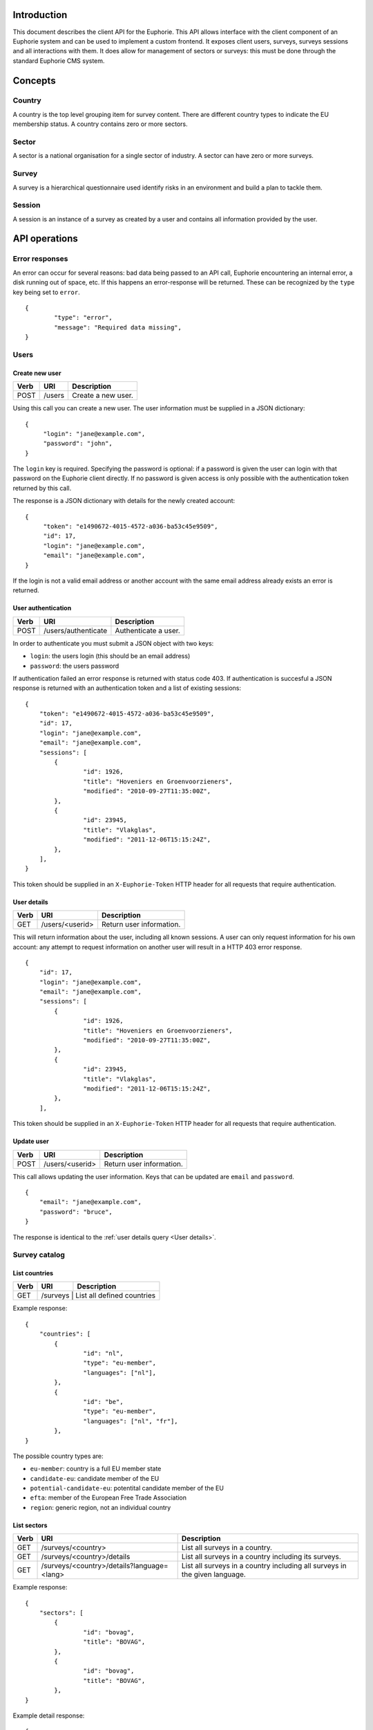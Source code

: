 Introduction
============

This document describes the client API for the Euphorie. This API allows
interface with the client component of an Euphorie system and can be used
to implement a custom frontend. It exposes client users, surveys, surveys
sessions and all interactions with them. It does allow for management of
sectors or surveys: this must be done through the standard Euphorie CMS
system.


Concepts
========

Country
-------

A country is the top level grouping item for survey content. There are
different country types to indicate the EU membership status. A country
contains zero or more sectors. 

Sector
------

A sector is a national organisation for a single sector of industry. A sector
can have zero or more surveys.

Survey
------

A survey is a hierarchical questionnaire used identify risks in an environment
and build a plan to tackle them.

Session
-------

A session is an instance of a survey as created by a user and contains all
information provided by the user.


API operations
==============

Error responses
---------------

An error can occur for several reasons: bad data being passed to an API
call, Euphorie encountering an internal error, a disk running out of space,
etc. If this happens an error-response will be returned. These can be
recognized by the ``type`` key being set to ``error``.

::

    {
            "type": "error",
            "message": "Required data missing",
    }



Users
-----

Create new user
~~~~~~~~~~~~~~~

+------+---------------------------+------------------------------+
| Verb | URI                       | Description                  |
+======+===========================+==============================+
| POST | /users                    | Create a new user.           |
+------+---------------------------+------------------------------+

Using this call you can create a new user. The user information must be
supplied in a JSON dictionary::

   {
        "login": "jane@example.com",
        "password": "john",
   }

The ``login`` key is required.  Specifying the password is optional: if a
password is given the user can login with that password on the Euphorie client
directly.  If no password is given access is only possible with the
authentication token returned by this call.

The response is a JSON dictionary with details for the newly created account::

   {
        "token": "e1490672-4015-4572-a036-ba53c45e9509",
        "id": 17,
        "login": "jane@example.com",
        "email": "jane@example.com",
   }

If the login is not a valid email address or another account with the same
email address already exists an error is returned.


User authentication
~~~~~~~~~~~~~~~~~~~

+------+---------------------+------------------------------+
| Verb | URI                 | Description                  |
+======+=====================+==============================+
| POST | /users/authenticate |  Authenticate a user.        |
+------+---------------------+------------------------------+

In order to authenticate you must submit a JSON object with two keys:

* ``login``: the users login (this should be an email address)
* ``password``: the users password

If authentication failed an error response is returned with status code 403.
If authentication is succesful a JSON response is returned with an
authentication token and a list of existing sessions::

   {
       "token": "e1490672-4015-4572-a036-ba53c45e9509",
       "id": 17,
       "login": "jane@example.com",
       "email": "jane@example.com",
       "sessions": [
           {
                   "id": 1926,
                   "title": "Hoveniers en Groenvoorzieners",
                   "modified": "2010-09-27T11:35:00Z",
           },
           {
                   "id": 23945,
                   "title": "Vlakglas",
                   "modified": "2011-12-06T15:15:24Z",
           },
       ],
   }

This token should be supplied in an ``X-Euphorie-Token`` HTTP header for all
requests that require authentication.

User details
~~~~~~~~~~~~

+------+---------------------+------------------------------+
| Verb | URI                 | Description                  |
+======+=====================+==============================+
| GET  | /users/<userid>     | Return user information.     |
+------+---------------------+------------------------------+

This will return information about the user, including all known sessions. A
user can only request information for his own account: any attempt to request
information on another user will result in a HTTP 403 error response.

::

   {
       "id": 17,
       "login": "jane@example.com",
       "email": "jane@example.com",
       "sessions": [
           {
                   "id": 1926,
                   "title": "Hoveniers en Groenvoorzieners",
                   "modified": "2010-09-27T11:35:00Z",
           },
           {
                   "id": 23945,
                   "title": "Vlakglas",
                   "modified": "2011-12-06T15:15:24Z",
           },
       ],
   

This token should be supplied in an ``X-Euphorie-Token`` HTTP header for all
requests that require authentication.


Update user
~~~~~~~~~~~

+------+---------------------+------------------------------+
| Verb | URI                 | Description                  |
+======+=====================+==============================+
| POST | /users/<userid>     | Return user information.     |
+------+---------------------+------------------------------+

This call allows updating the user information. Keys that can be updated
are ``email`` and ``password``.

::

   {
       "email": "jane@example.com",
       "password": "bruce",
   }

The response is identical to the :ref:`user details query <User details>`.


Survey catalog
--------------

List countries
~~~~~~~~~~~~~~

+------+----------+------------------------------+
| Verb | URI      | Description                  |
+======+==========+==============================+
| GET  | /surveys |  List all defined countries  |
+------+-----------+-----------------------------+

Example response::

   {
       "countries": [
           {
                   "id": "nl",
                   "type": "eu-member",
                   "languages": ["nl"],
           },
           {
                   "id": "be",
                   "type": "eu-member",
                   "languages": ["nl", "fr"],
           },
   }

The possible country types are:

* ``eu-member``: country is a full EU member state
* ``candidate-eu``: candidate member of the EU
* ``potential-candidate-eu``: potentital candidate member of the EU
* ``efta``: member of the European Free Trade Association
* ``region``: generic region, not an individual country


List sectors
~~~~~~~~~~~~

+------+--------------------------------------------+-----------------------------------+
| Verb | URI                                        | Description                       |
+======+============================================+===================================+
| GET  | /surveys/<country>                         | List all surveys in a country.    |
+------+--------------------------------------------+-----------------------------------+
| GET  | /surveys/<country>/details                 | List all surveys in a country     |
|      |                                            | including its surveys.            |
+------+--------------------------------------------+-----------------------------------+
| GET  | /surveys/<country>/details?language=<lang> | List all surveys in a country     |
|      |                                            | including all surveys in the given|
|      |                                            | language.                         |
+------+--------------------------------------------+-----------------------------------+

Example response::

   {
       "sectors": [
           {
                   "id": "bovag",
                   "title": "BOVAG",
           },
           {
                   "id": "bovag",
                   "title": "BOVAG",
           },
   }

Example detail response::

   {
       "sectors": [
           {
                   "id": "stigas",
                   "title": "STIGAS",
                   "surveys": [
                       {
                               "id": "akkerbouw-en-vollegrondsgroenteteelt",
                               "title": "Akkerbouw en vollegrondsgroenteteelt",
                               "language": "nl",
                       },
                       {
                               "id": "bos-en-natuur",
                               "title": "Bos en natuur",
                               "language": "nl",
                       }
                       ,
                   ],
           },
           {
                   "id": "dierenartsen",
                   "title": "Dierenartsen",
                   "surveys": [
                       {
                               "id": "dierenartsen",
                               "title": "Dierenartsen",
                               "language": "nl",
                       },
                   ],
           },
   }


List sector details
~~~~~~~~~~~~~~~~~~~

+------+--------------------------------+-----------------------------------+
| Verb | URI                            | Description                       |
+======+================================+===================================+
| GET  | /surveys/<country>/<sectorid>  | List details of the given sector. |
+------+--------------------------------+-----------------------------------+


Example response::

   {
           "id": "stigas",
           "title": "STIGAS",
           "surveys": [
                   {
                           "id": "nl/akkerbouw-en-vollegrondsgroenteteelt",
                           "title": "Akkerbouw en vollegrondsgroenteteelt",
                           "language": "nl",
                   },
                   {
                            "id": "nl/bos-en-natuur",
                            "title": "Bos en natuur",
                            "language": "nl",
                    },
           ],
   }


Survey interaction
------------------

Standard response components
~~~~~~~~~~~~~~~~~~~~~~~~~~~~

All responses to API calls involving a survey session follow a standard
structure. They include the following keys:

* ``phase``: the current survey phase. This will be one of ``identification``,
* ``type``: an indicator of the response type. This will be one of ``survey``,
  ``profile``, ``module``, ``risk``, ``update`` or ``error``.
* ``title``: the title for the current context. Depending on the context this
  will be the title of the survey, module or the risk.
  ``evaluation`` or ``actionplan``.
* ``previous-step``: a URL pointing to the API location of the previous logical
  step.  If the end start of the survey is reached this key will not be
  present.
* ``next-step``: a URL pointing to the API location of the next logical step.
  If the end of the survey is reached this key will not be present.

If a survey was updated since the last interaction of the user with the survey
and the structure of the survey has changed a *survey-update* response is
generated. The response type can be identified by ``type`` set to ``update``.
An additional ``confirm-profile`` key is set to ``true`` if the profile options
for the survey have changed and the user needs to (re)confirm his profile.

::

   {
           "type": "update",
           "confirm-profile": true,
           "next-step": "http://instrumenten.rie.nl/users/13/surveys/193714/update",
   }


XXX:
- Need to define menu structure here as well. See euphorie.client.navigation.getTreeData



Start a new survey session
~~~~~~~~~~~~~~~~~~~~~~~~~~

+------+---------------------------+------------------------------+
| Verb | URI                       | Description                  |
+======+===========================+==============================+
| POST | /users/<userid>/surveys   | Start a new survey session.  |
+------+---------------------------+------------------------------+

To start a new survey a POST request must be send. This must include a JSON
body with the following keys:

* ``id``: id of the survey.
* ``title``: title of the new session. This should default to the title of
  the survey itself.

This requires that the user already authenticated and a suitable authentication
token is set in the ``X-Euphorie-Token`` header.

The response will be a JSON block::


   {
           "id": "193714",
           "type": "survey",
           "title": "The title of the survey",
           "introduction": "Introduction text from the survey.",
           "next-step: "http://instrumenten.rie.nl/users/13/surveys/193714/profile",
   }

If the survey has a configurable profile ``next-step`` will either to the
profile update API. For surveys without profile questions ``next-step`` will
point directly to the start of the identification phase.


Survey session information
~~~~~~~~~~~~~~~~~~~~~~~~~~

+------+-------------------------------------+------------------------------+
| Verb | URI                                 | Description                  |
+======+=====================================+==============================+
| GET  | /users/<userid>/surveys/<survey id> | Get information on survey.   |
+------+-------------------------------------+------------------------------+

.. note::

   This is also the API interface to use when resuming an existing survey
   session.

This function returns almost exactly the same response as the survey session
creation method. The only difference is the addition of a ``modified`` entry.

::

   {
           "id": "193714",
           "type": "survey",
           "modified": "2011-12-06T15:15:24Z",
           "title": "The title of the survey",
           "introduction": "Introduction text from the survey.",
           "next-step: "http://instrumenten.rie.nl/users/13/surveys/193714/profile",
   }


Remove survey session
~~~~~~~~~~~~~~~~~~~~~

+--------+-------------------------------------+------------------------------+
| Verb   | URI                                 | Description                  |
+========+=====================================+==============================+
| DELETE | /users/<userid>/surveys/<survey id> | Delete a survey session.     |
+--------+-------------------------------------+------------------------------+

This will delete an existing survey session.


View profile information
~~~~~~~~~~~~~~~~~~~~~~~~

+------+---------------------------------------------+------------------------------+
| Verb | URI                                         | Description                  |
+======+=============================================+==============================+
| GET  | /users/<userid>/surveys/<survey id>/profile | Get survey profile.          |
+------+---------------------------------------------+------------------------------+


The response will be a JSON block::

   {
      "type": "profile",
      "title": "The title of the survey",
      "profile": [
          {
               "id": "1",
               "type": "optional",
               "title": "Do you have a storeroom?",
               "value": false,
          },
          {
               "id": "3",
               "type": "repetable",
               "title": "Enter your shop locations",
               "value": [
                   "New York",
                   "Paris",
               ],
          },
      ],
   }

.. note::

   As you can see in the example the response does not have ``previous-step``
   or ``next-step`` information.


Update profile
~~~~~~~~~~~~~~

+------+---------------------------------------------+------------------------------+
| Verb | URI                                         | Description                  |
+======+=============================================+==============================+
| PUT  | /users/<userid>/surveys/<survey id>/profile | Update survey profile.       |
+------+---------------------------------------------+------------------------------+

The request body must be a JSON block specifying the new profile::

   {
           "1": false,
           "3": [
                   "New York",
                   "Paris",
           ],
   }

It is mandatory that all profile questions are included in the request data. If
data for a question is missing or invalid an error will be returned.

The response for a profile update is a standard response with ``next-step``
pointing to the start of the identification phase::

   {
           "next-step: "http://instrumenten.rie.nl/users/13/surveys/193714/identification",
   }


Acknowledge survey update
~~~~~~~~~~~~~~~~~~~~~~~~~

+------+---------------------------------------------+------------------------------+
| Verb | URI                                         | Description                  |
+======+=============================================+==============================+
| POST | /users/<userid>/surveys/<survey id>/update  | Confirm survey update.       |
+------+---------------------------------------------+------------------------------+

If a survey was updated since the last user interaction and the survey
structure was changed (for example a new risk has been added) the user must
acknowledge the change and request that his survey session is updated
accordingly. 

For surveys without profile questions the request does not require any data to be
specified. For surveys with a profile the (updated) profile must be provided. This
uses the same format as a normal :ref:`profile update <Update profile>`.

The response is a standard response with ``next-step`` pointing to the start of
the identification phase::

   {
           "next-step: "http://instrumenten.rie.nl/users/13/surveys/193714/identification",
   }
